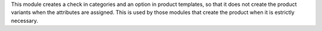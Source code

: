 This module creates a check in categories and an option in product templates,
so that it does not create the product variants when the attributes are
assigned. This is used by those modules that create the product when it is
estrictly necessary.

